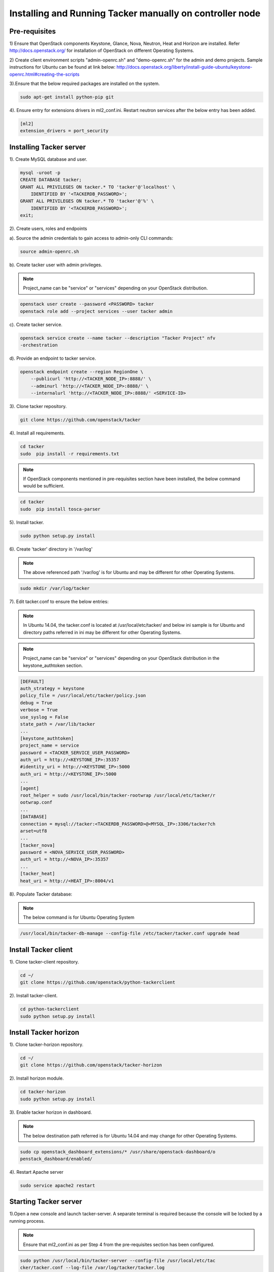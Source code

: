 ..
      Copyright 2015-2016 Brocade Communications Systems Inc
      All Rights Reserved.

      Licensed under the Apache License, Version 2.0 (the "License"); you may
      not use this file except in compliance with the License. You may obtain
      a copy of the License at

          http://www.apache.org/licenses/LICENSE-2.0

      Unless required by applicable law or agreed to in writing, software
      distributed under the License is distributed on an "AS IS" BASIS, WITHOUT
      WARRANTIES OR CONDITIONS OF ANY KIND, either express or implied. See the
      License for the specific language governing permissions and limitations
      under the License.


============================================================================
Installing and Running Tacker manually on controller node
============================================================================

Pre-requisites
==============

1) Ensure that OpenStack components Keystone, Glance, Nova, Neutron, Heat and
Horizon are installed. Refer http://docs.openstack.org/ for installation of
OpenStack on different Operating Systems.

2) Create client environment scripts "admin-openrc.sh" and "demo-openrc.sh"
for the admin and demo projects. Sample instructions for Ubuntu can be found
at link below:
http://docs.openstack.org/liberty/install-guide-ubuntu/keystone-openrc.html#creating-the-scripts

3).Ensure that the below required packages are installed on the system.

.. code-block:: console

    sudo apt-get install python-pip git

..

4). Ensure entry for extensions drivers in ml2_conf.ini. Restart neutron
services after the below entry has been added.

.. code-block:: console

    [ml2]
    extension_drivers = port_security

..

Installing Tacker server
========================

1). Create MySQL database and user.

.. code-block:: console

    mysql -uroot -p
    CREATE DATABASE tacker;
    GRANT ALL PRIVILEGES ON tacker.* TO 'tacker'@'localhost' \
        IDENTIFIED BY '<TACKERDB_PASSWORD>';
    GRANT ALL PRIVILEGES ON tacker.* TO 'tacker'@'%' \
        IDENTIFIED BY '<TACKERDB_PASSWORD>';
    exit;
..

2). Create users, roles and endpoints

a). Source the admin credentials to gain access to admin-only CLI commands:

.. code-block:: console

    source admin-openrc.sh
..

b). Create tacker user with admin privileges.

.. note::

        Project_name can be "service" or "services" depending on your
        OpenStack distribution.
..

.. code-block:: console

    openstack user create --password <PASSWORD> tacker
    openstack role add --project services --user tacker admin
..

c). Create tacker service.

.. code-block:: console

    openstack service create --name tacker --description "Tacker Project" nfv
    -orchestration
..

d). Provide an endpoint to tacker service.

.. code-block:: console

    openstack endpoint create --region RegionOne \
        --publicurl 'http://<TACKER_NODE_IP>:8888/' \
        --adminurl 'http://<TACKER_NODE_IP>:8888/' \
        --internalurl 'http://<TACKER_NODE_IP>:8888/' <SERVICE-ID>
..


3). Clone tacker repository.

.. code-block:: console

    git clone https://github.com/openstack/tacker
..

4). Install all requirements.

.. code-block:: console

    cd tacker
    sudo  pip install -r requirements.txt

..

.. note::

        If OpenStack components mentioned in pre-requisites section have been
        installed, the below command would be sufficient.

.. code-block:: console

    cd tacker
    sudo  pip install tosca-parser

..


5). Install tacker.

.. code-block:: console

    sudo python setup.py install
..

..

6). Create 'tacker' directory in '/var/log'

.. note::

        The above referenced path '/var/log' is for Ubuntu and may be
        different for other Operating Systems.

.. code-block:: console

    sudo mkdir /var/log/tacker

..

7). Edit tacker.conf to ensure the below entries:

.. note::

        In Ubuntu 14.04, the tacker.conf is located at /usr/local/etc/tacker/
        and below ini sample is for Ubuntu and directory paths referred in
        ini may be different for other Operating Systems.

.. note::

        Project_name can be "service" or "services" depending on your
        OpenStack distribution in the keystone_authtoken section.
..
.. code-block:: ini

    [DEFAULT]
    auth_strategy = keystone
    policy_file = /usr/local/etc/tacker/policy.json
    debug = True
    verbose = True
    use_syslog = False
    state_path = /var/lib/tacker
    ...
    [keystone_authtoken]
    project_name = service
    password = <TACKER_SERVICE_USER_PASSWORD>
    auth_url = http://<KEYSTONE_IP>:35357
    #identity_uri = http://<KEYSTONE_IP>:5000
    auth_uri = http://<KEYSTONE_IP>:5000
    ...
    [agent]
    root_helper = sudo /usr/local/bin/tacker-rootwrap /usr/local/etc/tacker/r
    ootwrap.conf
    ...
    [DATABASE]
    connection = mysql://tacker:<TACKERDB_PASSWORD>@<MYSQL_IP>:3306/tacker?ch
    arset=utf8
    ...
    [tacker_nova]
    password = <NOVA_SERVICE_USER_PASSWORD>
    auth_url = http://<NOVA_IP>:35357
    ...
    [tacker_heat]
    heat_uri = http://<HEAT_IP>:8004/v1
..

8). Populate Tacker database:

.. note::

       The below command is for Ubuntu Operating System

.. code-block:: console

    /usr/local/bin/tacker-db-manage --config-file /etc/tacker/tacker.conf upgrade head

..


Install Tacker client
=====================

1). Clone tacker-client repository.

.. code-block:: console

    cd ~/
    git clone https://github.com/openstack/python-tackerclient
..

2). Install tacker-client.

.. code-block:: console

    cd python-tackerclient
    sudo python setup.py install
..

Install Tacker horizon
======================


1). Clone tacker-horizon repository.

.. code-block:: console

    cd ~/
    git clone https://github.com/openstack/tacker-horizon
..

2). Install horizon module.

.. code-block:: console

    cd tacker-horizon
    sudo python setup.py install
..

3). Enable tacker horizon in dashboard.

.. note::

        The below destination path referred is for Ubuntu 14.04 and may
        change for other Operating Systems.

.. code-block:: console

    sudo cp openstack_dashboard_extensions/* /usr/share/openstack-dashboard/o
    penstack_dashboard/enabled/
..

4). Restart Apache server

.. code-block:: console

    sudo service apache2 restart
..

Starting Tacker server
======================

1).Open a new console and launch tacker-server. A separate terminal is
required because the console will be locked by a running process.

.. note::
        Ensure that ml2_conf.ini as per Step 4 from the pre-requisites
        section has been configured.

.. code-block:: console

    sudo python /usr/local/bin/tacker-server --config-file /usr/local/etc/tac
    cker/tacker.conf --log-file /var/log/tacker/tacker.log
..
